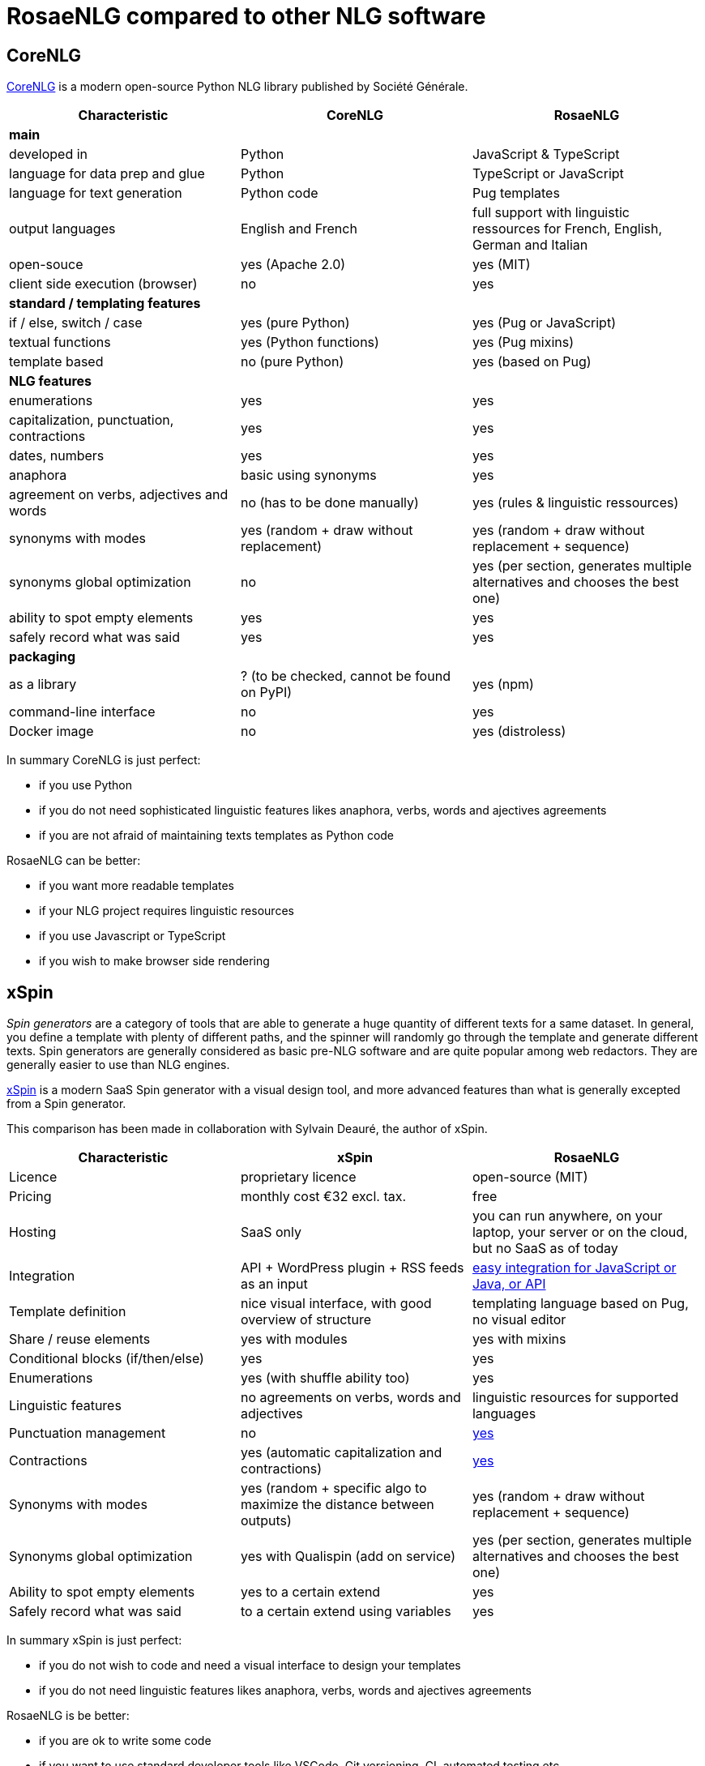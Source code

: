 = RosaeNLG compared to other NLG software

== CoreNLG

link:https://github.com/societe-generale/core-nlg[CoreNLG] is a modern open-source Python NLG library published by Société Générale.

[options="header", cols="3"]
|=====================================================================
| Characteristic | CoreNLG | RosaeNLG
| *main* | |
| developed in | Python | JavaScript & TypeScript
| language for data prep and glue | Python | TypeScript or JavaScript
| language for text generation | Python code | Pug templates
| output languages | English and French | full support with linguistic ressources for French, English, German and Italian
| open-souce | yes (Apache 2.0) | yes (MIT)
| client side execution (browser) | no | yes
| *standard / templating features* | |
| if / else, switch / case | yes (pure Python) | yes (Pug or JavaScript)
| textual functions | yes (Python functions) | yes (Pug mixins)
| template based | no (pure Python) | yes (based on Pug)
| *NLG features* | |
| enumerations | yes | yes
| capitalization, punctuation, contractions | yes | yes
| dates, numbers | yes | yes
| anaphora | basic using synonyms | yes
| agreement on verbs, adjectives and words | no (has to be done manually) | yes (rules & linguistic ressources)
| synonyms with modes | yes (random + draw without replacement) | yes (random + draw without replacement + sequence)
| synonyms global optimization | no | yes (per section, generates multiple alternatives and chooses the best one)
| ability to spot empty elements | yes | yes
| safely record what was said | yes | yes
| *packaging* | |
| as a library | ? (to be checked, cannot be found on PyPI) | yes (npm)
| command-line interface | no | yes
| Docker image | no | yes (distroless)
|=====================================================================

In summary CoreNLG is just perfect:

* if you use Python
* if you do not need sophisticated linguistic features likes anaphora, verbs, words and ajectives agreements
* if you are not afraid of maintaining texts templates as Python code

RosaeNLG can be better:

* if you want more readable templates
* if your NLG project requires linguistic resources
* if you use Javascript or TypeScript
* if you wish to make browser side rendering


== xSpin

_Spin generators_ are a category of tools that are able to generate a huge quantity of different texts for a same dataset. In general, you define a template with plenty of different paths, and the spinner will randomly go through the template and generate different texts. Spin generators are generally considered as basic pre-NLG software and are quite popular among web redactors. They are generally easier to use than NLG engines.

link:https://xspin.it/[xSpin] is a modern SaaS Spin generator with a visual design tool, and more advanced features than what is generally excepted from a Spin generator.

This comparison has been made in collaboration with Sylvain Deauré, the author of xSpin.

[options="header", cols="3"]
|=====================================================================
| Characteristic | xSpin | RosaeNLG
| Licence | proprietary licence | open-source (MIT)
| Pricing | monthly cost €32 excl. tax. | free
| Hosting | SaaS only | you can run anywhere, on your laptop, your server or on the cloud, but no SaaS as of today
| Integration | API + WordPress plugin + RSS feeds as an input | xref:integration.adoc[easy integration for JavaScript or Java, or API]
| Template definition | nice visual interface, with good overview of structure | templating language based on Pug, no visual editor
| Share / reuse elements | yes with modules | yes with mixins
| Conditional blocks (if/then/else) | yes | yes
| Enumerations | yes (with shuffle ability too) | yes
| Linguistic features | no agreements on verbs, words and adjectives | linguistic resources for supported languages
| Punctuation management | no | xref:advanced:filter.adoc[yes]
| Contractions | yes (automatic capitalization and contractions) | xref:advanced:filter.adoc[yes]
| Synonyms with modes | yes (random + specific algo to maximize the distance between outputs) | yes (random + draw without replacement + sequence)
| Synonyms global optimization | yes with Qualispin (add on service) | yes (per section, generates multiple alternatives and chooses the best one)
| Ability to spot empty elements | yes to a certain extend | yes
| Safely record what was said | to a certain extend using variables | yes
|=====================================================================

In summary xSpin is just perfect:

* if you do not wish to code and need a visual interface to design your templates
* if you do not need linguistic features likes anaphora, verbs, words and ajectives agreements

RosaeNLG is be better:

* if you are ok to write some code
* if you want to use standard developer tools like VSCode, Git versioning, CI, automated testing etc.
* if your NLG project requires linguistic resources
